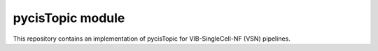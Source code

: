 
pycisTopic module
=================

This repository contains an implementation of pycisTopic for VIB-SingleCell-NF (VSN) pipelines.

